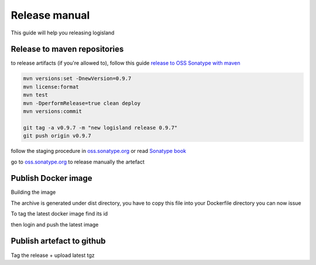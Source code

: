 Release manual
==============


This guide will help you releasing logisland


Release to maven repositories
-----------------------------
to release artifacts (if you're allowed to), follow this guide `release to OSS Sonatype with maven <http://central.sonatype.org/pages/apache-maven.html>`_

.. code-block::

    mvn versions:set -DnewVersion=0.9.7
    mvn license:format
    mvn test
    mvn -DperformRelease=true clean deploy
    mvn versions:commit

    git tag -a v0.9.7 -m "new logisland release 0.9.7"
    git push origin v0.9.7

follow the staging procedure in `oss.sonatype.org <https://oss.sonatype.org/#stagingRepositories>`_ or read `Sonatype book <http://books.sonatype.com/nexus-book/reference/staging-deployment.html#staging-maven>`_

go to `oss.sonatype.org <https://oss.sonatype.org/#stagingRepositories>`_ to release manually the artefact

Publish Docker image
--------------------
Building the image

.. code-block::sh

    # build logisland
    mvn clean install
    cp logisland-assembly/target/logisland-0.9.7-bin.tar.gz logisland-docker

The archive is generated under dist directory,
you have to copy this file into your Dockerfile directory you can now issue

.. code-block::sh

    docker build --rm -t hurence/logisland:0.9.7 .


To tag the latest docker image find its id

.. code-block::sh

    docker images
    docker tag 7d9495d03763 hurence/logisland:latest

then login and push the latest image

.. code-block::sh

    docker login
    docker push hurence/logisland


Publish artefact to github
--------------------------

Tag the release + upload latest tgz